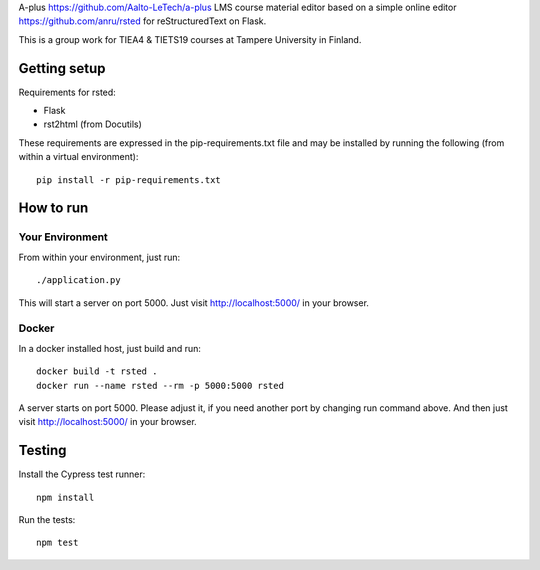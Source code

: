 A-plus https://github.com/Aalto-LeTech/a-plus LMS course material editor based on a simple online editor https://github.com/anru/rsted for reStructuredText on Flask.

This is a group work for TIEA4 & TIETS19 courses at Tampere University in Finland.

Getting setup
-------------

Requirements for rsted:

* Flask
* rst2html (from Docutils)

These requirements are expressed in the pip-requirements.txt file and may be
installed by running the following (from within a virtual environment)::

    pip install -r pip-requirements.txt


How to run
----------

Your Environment
++++++++++++++++
From within your environment, just run::

    ./application.py

This will start a server on port 5000.  Just visit http://localhost:5000/ in
your browser.

Docker
++++++
In a docker installed host, just build and run::

    docker build -t rsted .
    docker run --name rsted --rm -p 5000:5000 rsted

A server starts on port 5000. Please adjust it, if you need another port
by changing run command above. And then just visit http://localhost:5000/ in
your browser.

Testing
----------
Install the Cypress test runner::

    npm install
    
Run the tests::

    npm test
    
